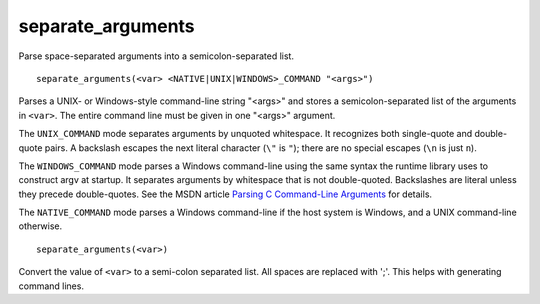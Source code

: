separate_arguments
------------------

Parse space-separated arguments into a semicolon-separated list.

::

  separate_arguments(<var> <NATIVE|UNIX|WINDOWS>_COMMAND "<args>")

Parses a UNIX- or Windows-style command-line string "<args>" and
stores a semicolon-separated list of the arguments in ``<var>``.  The
entire command line must be given in one "<args>" argument.

The ``UNIX_COMMAND`` mode separates arguments by unquoted whitespace.  It
recognizes both single-quote and double-quote pairs.  A backslash
escapes the next literal character (``\"`` is ``"``); there are no special
escapes (``\n`` is just ``n``).

The ``WINDOWS_COMMAND`` mode parses a Windows command-line using the same
syntax the runtime library uses to construct argv at startup.  It
separates arguments by whitespace that is not double-quoted.
Backslashes are literal unless they precede double-quotes.  See the
MSDN article `Parsing C Command-Line Arguments`_ for details.

The ``NATIVE_COMMAND`` mode parses a Windows command-line if the host
system is Windows, and a UNIX command-line otherwise.

.. _`Parsing C Command-Line Arguments`: https://msdn.microsoft.com/library/a1y7w461.aspx

::

  separate_arguments(<var>)

Convert the value of ``<var>`` to a semi-colon separated list.  All
spaces are replaced with ';'.  This helps with generating command
lines.
